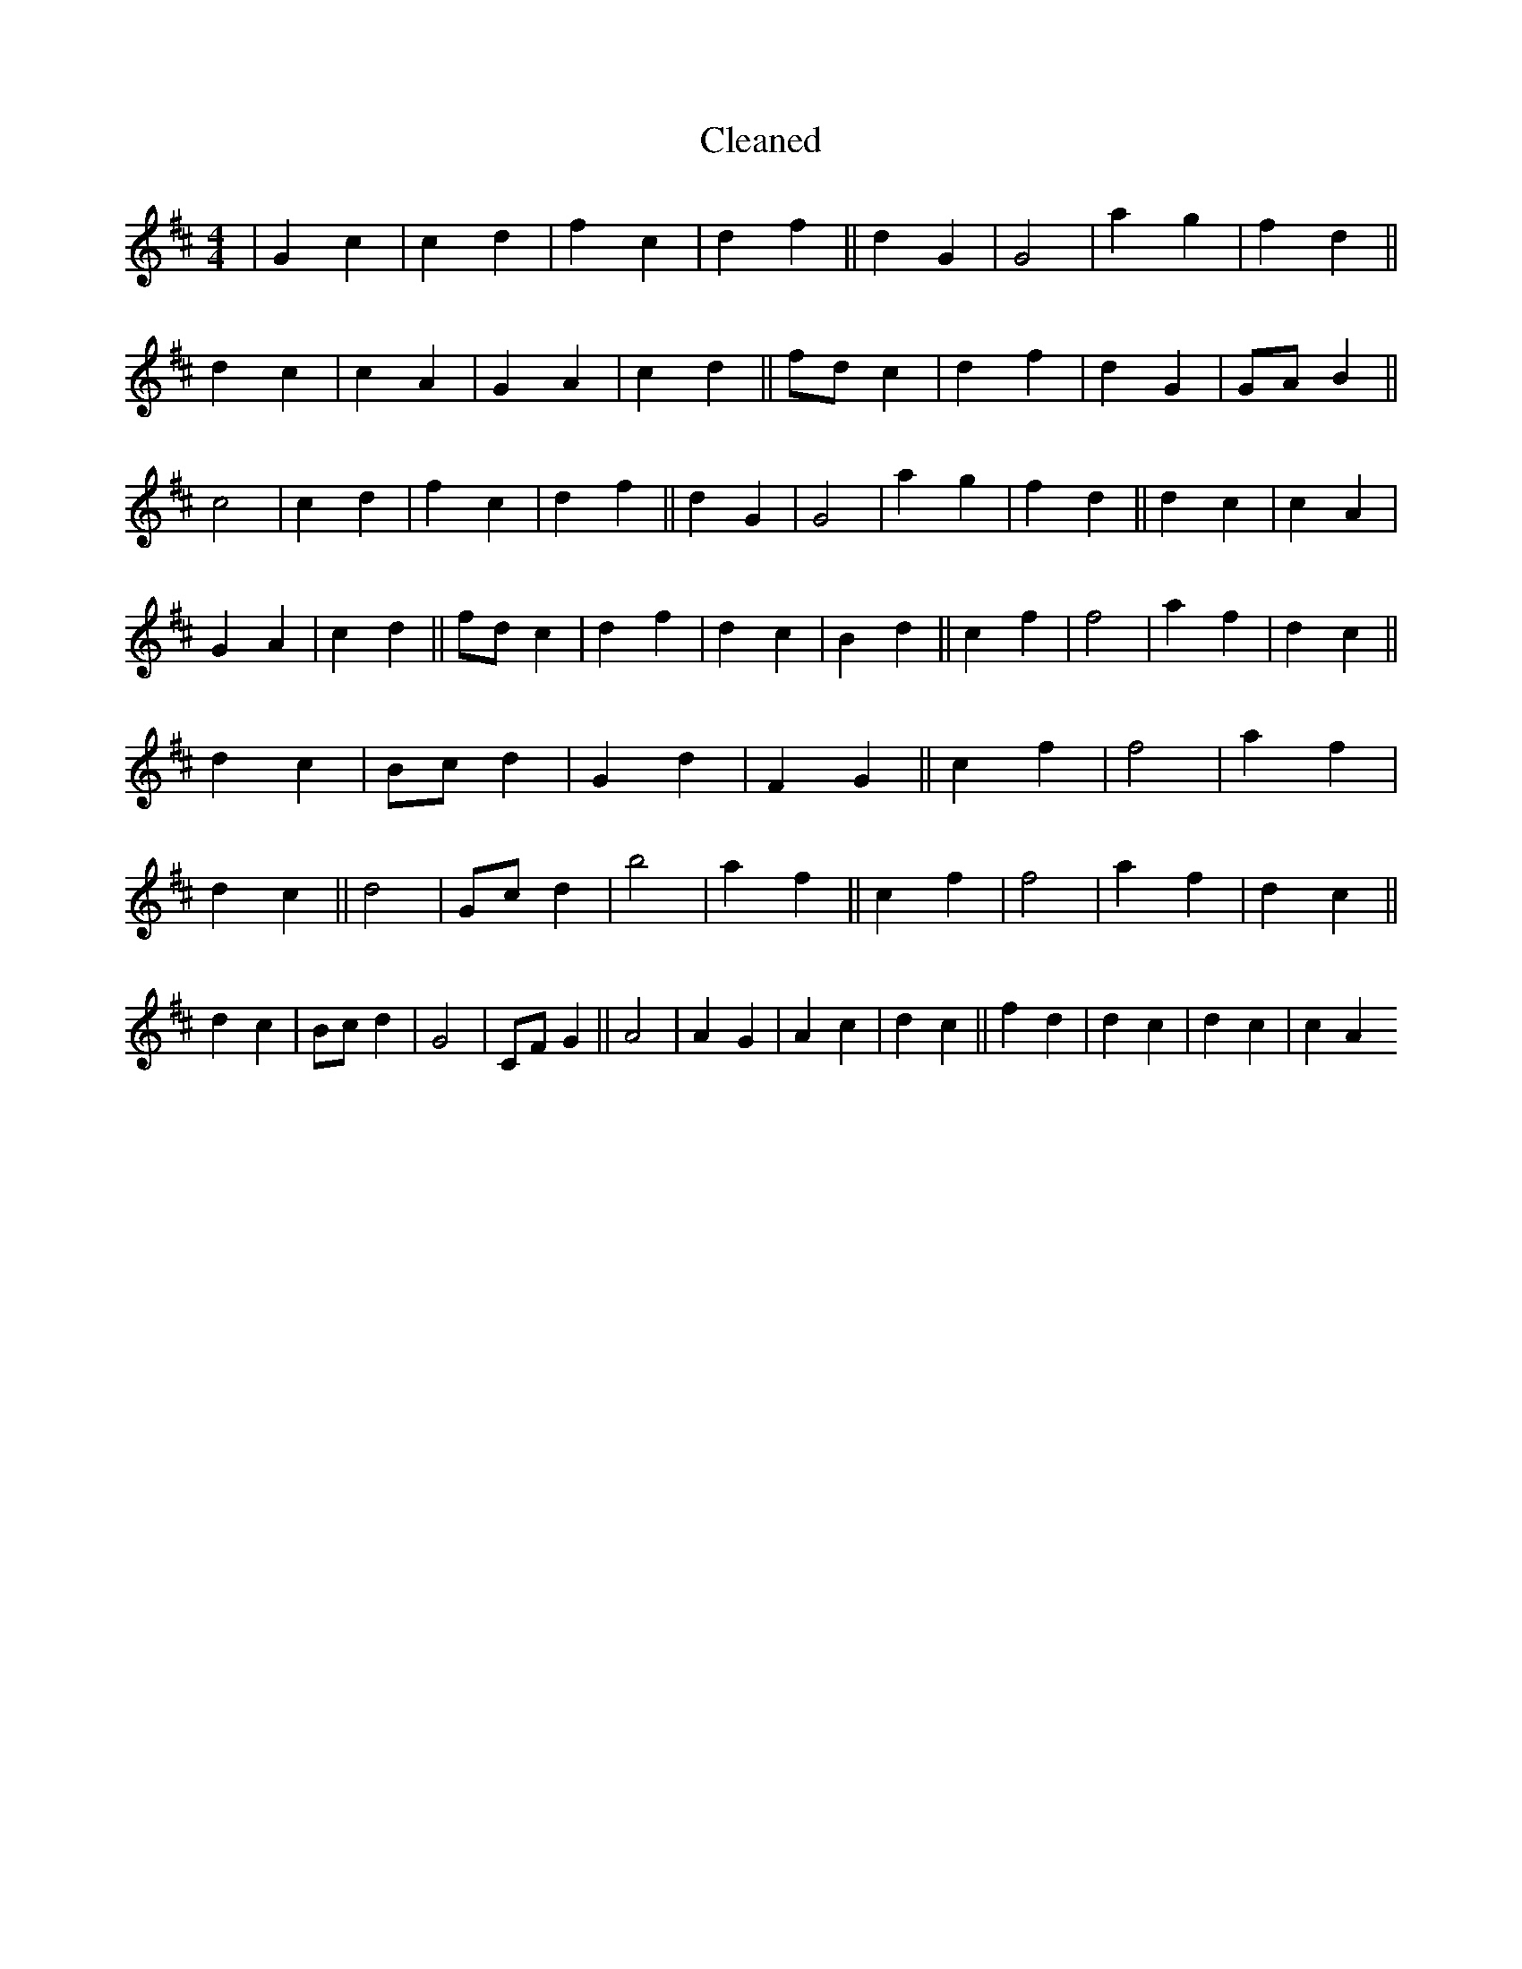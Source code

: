 X:278
T: Cleaned
M:4/4
K: DMaj
|G2c2|c2d2|f2c2|d2f2||d2G2|G4|a2g2|f2d2||d2c2|c2A2|G2A2|c2d2||fdc2|d2f2|d2G2|GAB2||c4|c2d2|f2c2|d2f2||d2G2|G4|a2g2|f2d2||d2c2|c2A2|G2A2|c2d2||fdc2|d2f2|d2c2|B2d2||c2f2|f4|a2f2|d2c2||d2c2|Bcd2|G2d2|F2G2||c2f2|f4|a2f2|d2c2||d4|Gcd2|b4|a2f2||c2f2|f4|a2f2|d2c2||d2c2|Bcd2|G4|CFG2||A4|A2G2|A2c2|d2c2||f2d2|d2c2|d2c2|c2A2